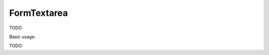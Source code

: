 .. _zend.form.view.helper.form-textarea:

FormTextarea
^^^^^^^^^^^^

TODO

.. _zend.form.view.helper.form-textarea.usage:

Basic usage:

TODO
